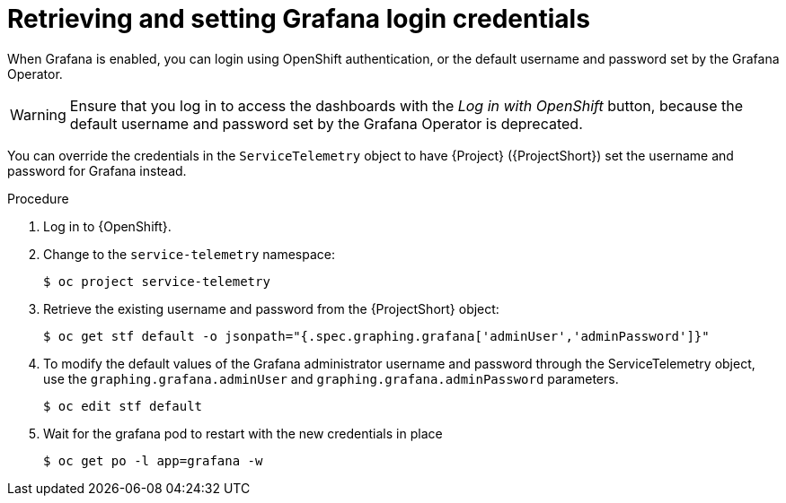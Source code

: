 [id="proc-retrieving-and-setting-grafana-credentials_{context}"]
= Retrieving and setting Grafana login credentials

[role="_abstract"]
When Grafana is enabled, you can login using OpenShift authentication, or the default username and password set by the Grafana Operator.

[WARNING]
====
Ensure that you log in to access the dashboards with the _Log in with OpenShift_ button, because the default username and password set by the Grafana Operator is deprecated.
====

You can override the credentials in the `ServiceTelemetry` object to have {Project} ({ProjectShort}) set the username and password for Grafana instead.

.Procedure

. Log in to {OpenShift}.
. Change to the `service-telemetry` namespace:
+
[source,bash]
----
$ oc project service-telemetry
----
. Retrieve the existing username and password from the {ProjectShort} object:
+
[source,bash]
----
$ oc get stf default -o jsonpath="{.spec.graphing.grafana['adminUser','adminPassword']}"
----

. To modify the default values of the Grafana administrator username and password through the ServiceTelemetry object, use the `graphing.grafana.adminUser` and `graphing.grafana.adminPassword` parameters.
+
[source,bash]
----
$ oc edit stf default
----
. Wait for the grafana pod to restart with the new credentials in place
+
[source,bash]
----
$ oc get po -l app=grafana -w
----
